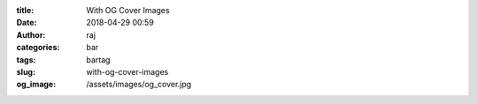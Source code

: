 :title: With OG Cover Images
:date: 2018-04-29 00:59
:author: raj
:categories: bar
:tags: bartag
:slug: with-og-cover-images
:og_image: /assets/images/og_cover.jpg